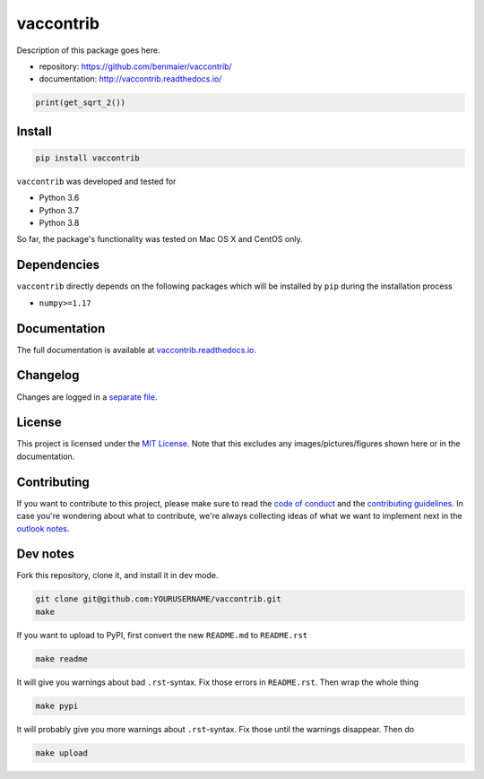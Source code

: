 vaccontrib
==========

|CircleCI|

Description of this package goes here.

-  repository: https://github.com/benmaier/vaccontrib/
-  documentation: http://vaccontrib.readthedocs.io/

.. code:: python

   print(get_sqrt_2())

Install
-------

.. code:: bash

   pip install vaccontrib

``vaccontrib`` was developed and tested for

-  Python 3.6
-  Python 3.7
-  Python 3.8

So far, the package's functionality was tested on Mac OS X and CentOS
only.

Dependencies
------------

``vaccontrib`` directly depends on the following packages which will be
installed by ``pip`` during the installation process

-  ``numpy>=1.17``

Documentation
-------------

The full documentation is available at
`vaccontrib.readthedocs.io <http://vaccontrib.readthedocs.io>`__.

Changelog
---------

Changes are logged in a `separate
file <https://github.com/benmaier/vaccontrib/blob/main/CHANGELOG.md>`__.

License
-------

This project is licensed under the `MIT
License <https://github.com/benmaier/vaccontrib/blob/main/LICENSE>`__.
Note that this excludes any images/pictures/figures shown here or in the
documentation.

Contributing
------------

If you want to contribute to this project, please make sure to read the
`code of
conduct <https://github.com/benmaier/vaccontrib/blob/main/CODE_OF_CONDUCT.md>`__
and the `contributing
guidelines <https://github.com/benmaier/vaccontrib/blob/main/CONTRIBUTING.md>`__.
In case you're wondering about what to contribute, we're always
collecting ideas of what we want to implement next in the `outlook
notes <https://github.com/benmaier/vaccontrib/blob/main/OUTLOOK.md>`__.

|Contributor Covenant|

Dev notes
---------

Fork this repository, clone it, and install it in dev mode.

.. code:: bash

   git clone git@github.com:YOURUSERNAME/vaccontrib.git
   make

If you want to upload to PyPI, first convert the new ``README.md`` to
``README.rst``

.. code:: bash

   make readme

It will give you warnings about bad ``.rst``-syntax. Fix those errors in
``README.rst``. Then wrap the whole thing

.. code:: bash

   make pypi

It will probably give you more warnings about ``.rst``-syntax. Fix those
until the warnings disappear. Then do

.. code:: bash

   make upload

.. |CircleCI| image:: https://circleci.com/gh/benmaier/vaccontrib.svg?style=svg
   :target: https://circleci.com/gh/benmaier/vaccontrib
.. |Contributor Covenant| image:: https://img.shields.io/badge/Contributor%20Covenant-v1.4%20adopted-ff69b4.svg
   :target: code-of-conduct.md

